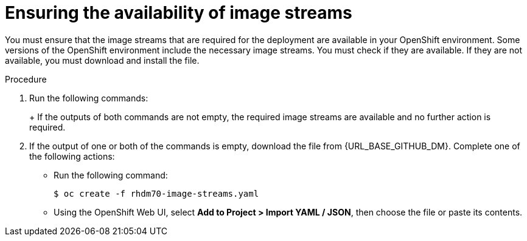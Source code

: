[id='imagestreams-file-install-proc']
= Ensuring the availability of image streams 

You must ensure that the image streams that are required for the deployment are available in your OpenShift environment. Some versions of the OpenShift environment include the necessary image streams. You must check if they are available. If they are not available, you must download and install the
ifdef::DM[`rhdm70-image-streams.yaml`]
ifdef::PAM[`rhpam70-image-streams.yaml`]
file.

.Procedure
. Run the following commands:
+
ifdef::DM[]
[subs="verbatim,macros"]
----
$ oc get imagestreamtag -n openshift | grep rhdm70-decisioncentral-openshift
$ oc get imagestreamtag -n openshift | grep rhdm70-kieserver-openshift
----
endif::DM[]
+
ifdef::PAM[]
[subs="verbatim,macros"]
----
$ oc get imagestreamtag -n openshift | grep rhpam70-businesscentral
$ oc get imagestreamtag -n openshift | grep rhpam70-kieserver
----
endif::PAM[]
+
If the outputs of both commands are not empty, the required image streams are available and no further action is required.

. If the output of one or both of the commands is empty, download the
ifdef::DM[`rhdm70-image-streams.yaml`]
ifdef::PAM[`rhpam70-image-streams.yaml`]
file from {URL_BASE_GITHUB_DM}. Complete one of the following actions:
+
** Run the following command:
+
[subs="verbatim,macros"]
----
$ oc create -f rhdm70-image-streams.yaml
----
+
** Using the OpenShift Web UI, select *Add to Project > Import YAML / JSON*, then choose the file or paste its contents.
